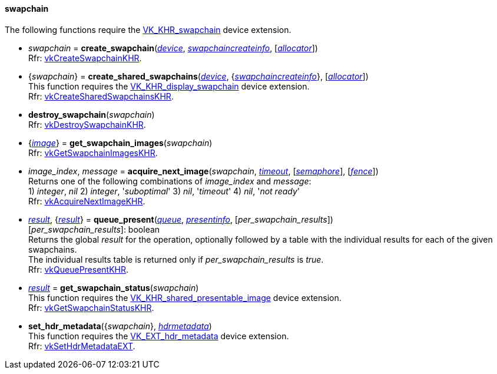 
[[swapchain]]
==== swapchain

The following functions require the 
https://www.khronos.org/registry/vulkan/specs/1.0-extensions/html/vkspec.html#VK_KHR_swapchain[VK_KHR_swapchain] device extension.

[[create_swapchain]]
* _swapchain_ = *create_swapchain*(<<device, _device_>>, <<swapchaincreateinfo, _swapchaincreateinfo_>>, [<<allocators, _allocator_>>]) +
[small]#Rfr: https://www.khronos.org/registry/vulkan/specs/1.0-extensions/html/vkspec.html#vkCreateSwapchainKHR[vkCreateSwapchainKHR].#

[[create_shared_swapchains]]
* {_swapchain_} = *create_shared_swapchains*(<<device, _device_>>, {<<swapchaincreateinfo, _swapchaincreateinfo_>>}, [<<allocators, _allocator_>>]) +
[small]#This function requires the https://www.khronos.org/registry/vulkan/specs/1.0-extensions/html/vkspec.html#VK_KHR_display_swapchain[VK_KHR_display_swapchain] device extension. +
Rfr: https://www.khronos.org/registry/vulkan/specs/1.0-extensions/html/vkspec.html#vkCreateSharedSwapchainsKHR[vkCreateSharedSwapchainsKHR].#

[[destroy_swapchain]]
* *destroy_swapchain*(_swapchain_) +
[small]#Rfr: https://www.khronos.org/registry/vulkan/specs/1.0-extensions/html/vkspec.html#vkDestroySwapchainKHR[vkDestroySwapchainKHR].#

[[get_swapchain_images]]
* {<<image, _image_>>} = *get_swapchain_images*(_swapchain_) +
[small]#Rfr: https://www.khronos.org/registry/vulkan/specs/1.0-extensions/html/vkspec.html#vkGetSwapchainImagesKHR[vkGetSwapchainImagesKHR].#

[[acquire_next_image]]
* _image_index_, _message_ = *acquire_next_image*(_swapchain_, <<timeout, _timeout_>>, [<<semaphore, _semaphore_>>], [<<fence, _fence_>>]) +
[small]#Returns one of the following combinations of _image_index_ and _message_: +
1) _integer_, _nil_ 2) _integer_, '_suboptimal_' 3) _nil_, '_timeout_'  4) _nil_, '_not ready_' +
Rfr: https://www.khronos.org/registry/vulkan/specs/1.0-extensions/html/vkspec.html#vkAcquireNextImageKHR[vkAcquireNextImageKHR].#

[[queue_present]]
* <<result, _result_>>, {<<result, _result_>>} = *queue_present*(<<queue, _queue_>>, <<presentinfo, _presentinfo_>>, [_per_swapchain_results_]) +
[small]#[_per_swapchain_results_]: boolean +
Returns the global _result_ for the operation, optionally followed by a table
with the individual results for each of the given swapchains. +
The individual results table is returned only if _per_swapchain_results_ is _true_. +
Rfr: https://www.khronos.org/registry/vulkan/specs/1.0-extensions/html/vkspec.html#vkQueuePresentKHR[vkQueuePresentKHR].#

[[get_swapchain_status]]
* <<result, _result_>> = *get_swapchain_status*(_swapchain_) +
[small]#This function requires the https://www.khronos.org/registry/vulkan/specs/1.0-extensions/html/vkspec.html#VK_KHR_shared_presentable_image[VK_KHR_shared_presentable_image] device extension. +
Rfr: https://www.khronos.org/registry/vulkan/specs/1.0-extensions/html/vkspec.html#vkGetSwapchainStatusKHR[vkGetSwapchainStatusKHR].#

[[set_hdr_metadata]]
* *set_hdr_metadata*({_swapchain_}, <<hdrmetadata, _hdrmetadata_>>) +
[small]#This function requires the https://www.khronos.org/registry/vulkan/specs/1.0-extensions/html/vkspec.html#VK_EXT_hdr_metadata[VK_EXT_hdr_metadata] device extension. +
Rfr: https://www.khronos.org/registry/vulkan/specs/1.0-extensions/html/vkspec.html#vkSetHdrMetadataEXT[vkSetHdrMetadataEXT].#

////
[[]]
* <<,__>> = **(_swapchain_) +
[small]#Rfr: https://www.khronos.org/registry/vulkan/specs/1.0-extensions/html/vkspec.html#vkKHR[KHR].#

arg3 - __: integer +
arg3 - __: <<, >> +
arg3 - __: {<<, >>} +
arg3 - __: <<, >> (opt.) +
arg3 - __: {<<, >>} (opt.) +

////

